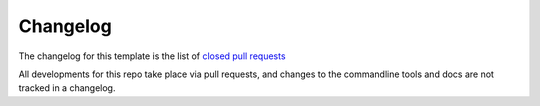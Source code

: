 Changelog
=========

The changelog for this template is the list of `closed pull requests
<https://github.com/DiamondLightSource/python_copier_template/pulls?q=is%3Apr+is%3Aclosed>`_

All developments for this repo take place via pull requests, and
changes to the commandline tools and docs are not tracked in a changelog.
